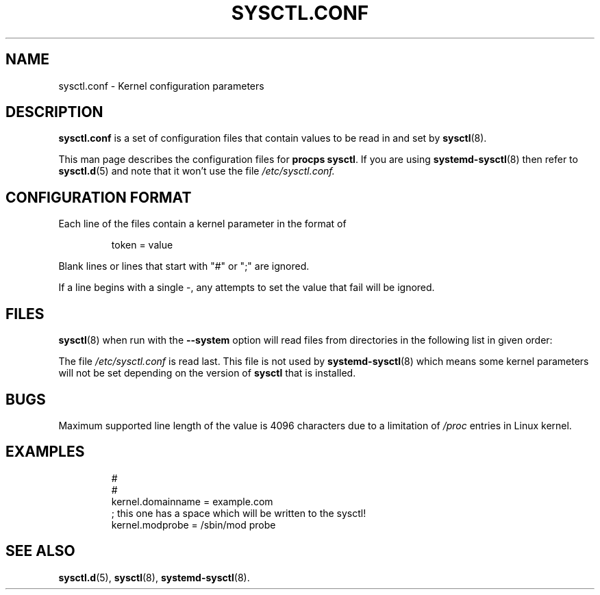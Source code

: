.\"
.\" Copyright (c) 2016-2023 Jim Warner <james.warner@comcast.net>
.\" Copyright (c) 2019-2024 Craig Small <csmall@dropbear.xyz>
.\" Copyright (c) 2011-2012 Sami Kerola <kerolasa@iki.fi>
.\" Copyright (c) 1999      George Staikos <staikos@0wned.org>
.\"
.\" This program is free software; you can redistribute it and/or modify
.\" it under the terms of the GNU General Public License as published by
.\" the Free Software Foundation; either version 2 of the License, or
.\" (at your option) any later version.
.\"
.\"
.TH SYSCTL.CONF 5 2024-10-24 procps-ng
.SH NAME
sysctl.conf \- Kernel configuration parameters
.SH DESCRIPTION
.B sysctl.conf
is a set of configuration files that contain values to be read in and set by
.BR sysctl (8)\.
.PP
This man page describes the configuration files for \fBprocps sysctl\fR.
If you are using
.BR systemd-sysctl (8)
then refer to
.BR sysctl.d (5)
and note that it won't use the file \fI/etc/sysctl.conf\FR.
.SH CONFIGURATION FORMAT
Each line of the files contain a kernel parameter in the format of
.RS
.sp
.nf
.ne 7
token = value
.fi
.RE
.P
Blank lines or lines that start with "#" or ";" are ignored.
.P
If a line begins with a single \-, any attempts to set the value that fail will be
ignored.
.SH FILES
.BR sysctl (8)
when run with the \fB\-\-system\fR option will read files from directories
in the following list in given order:
.P
.TS
Li.
/etc/sysctl.d/\fR*\fP.conf
/run/sysctl.d/\fR*\fP.conf
/usr/local/lib/sysctl.d/\fR*\fP.conf
/usr/lib/sysctl.d/\fR*\fP.conf
/lib/sysctl.d/\fR*\fP.conf
.TE
.P
The file \fI/etc/sysctl.conf\fR is read last. This file is not used by
.BR systemd-sysctl (8)
which means some kernel parameters will not be set depending on the
version of \fBsysctl\fR that is installed.
.SH BUGS
Maximum supported line length of the value is 4096 characters due
to a limitation of \fI/proc\fR entries in Linux kernel.
.SH EXAMPLES
.RS
.sp
.nf
.ne 7
#
#
kernel.domainname = example.com
; this one has a space which will be written to the sysctl!
kernel.modprobe = /sbin/mod probe
.fi
.RE
.PP
.SH SEE ALSO
.BR sysctl.d (5),
.BR sysctl (8),
.BR systemd-sysctl (8).
